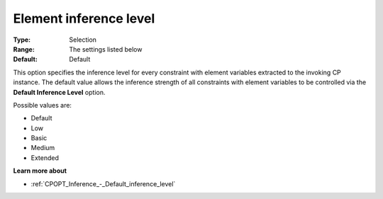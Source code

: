 .. _CPOPT_Inference_-_Element_inference_level:


Element inference level
=======================



:Type:	Selection	
:Range:	The settings listed below	
:Default:	Default	



This option specifies the inference level for every constraint with element variables extracted to the invoking CP instance. The default value allows the inference strength of all constraints with element variables to be controlled via the **Default Inference Level**  option.



Possible values are:



*	Default
*	Low
*	Basic
*	Medium
*	Extended




**Learn more about** 

*	:ref:`CPOPT_Inference_-_Default_inference_level` 
